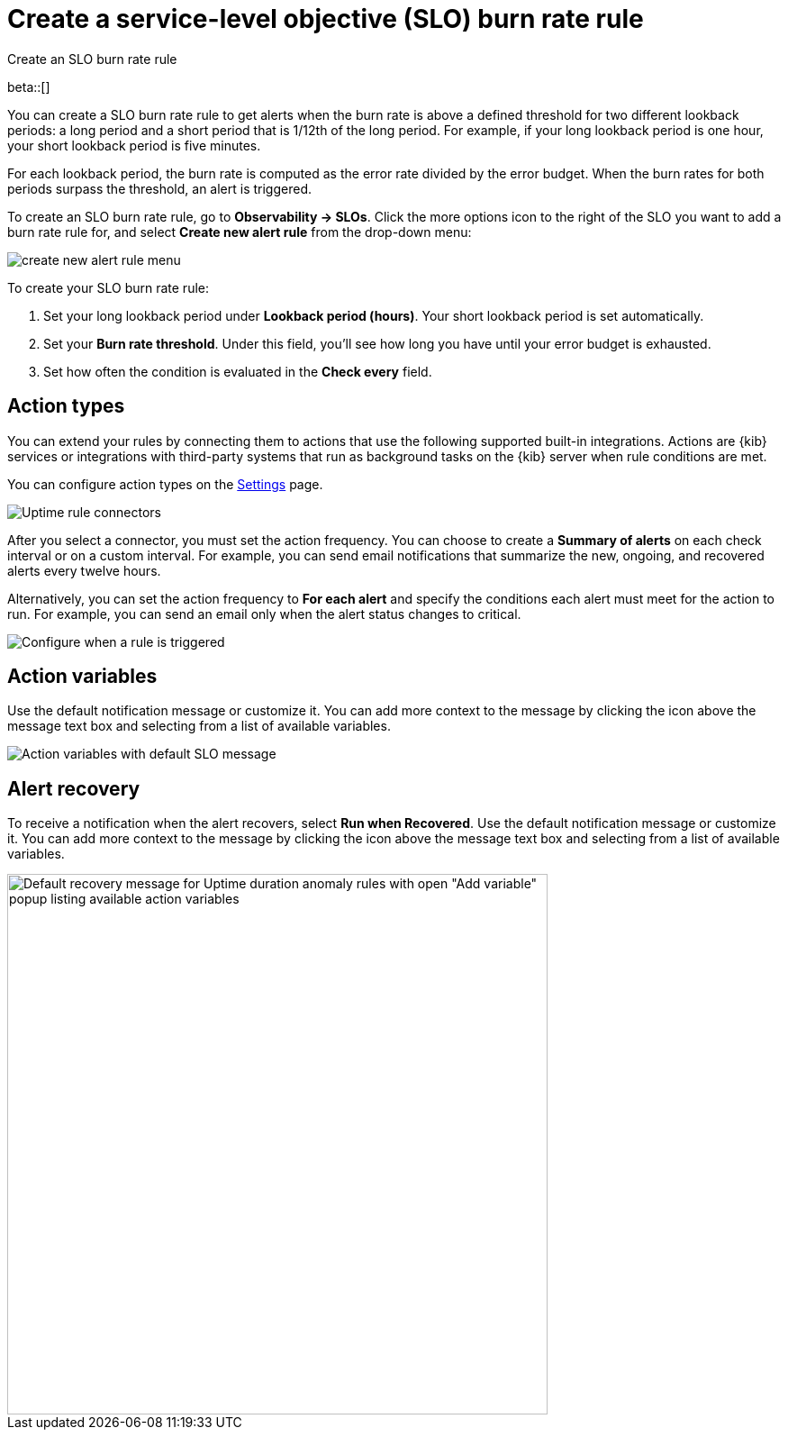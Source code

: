 [[slo-burn-rate-alert]]
= Create a service-level objective (SLO) burn rate rule

++++
<titleabbrev>Create an SLO burn rate rule</titleabbrev>
++++

beta::[]

You can create a SLO burn rate rule to get alerts when the burn rate is above a defined threshold for two different lookback periods: a long period and a short period that is 1/12th of the long period. 
For example, if your long lookback period is one hour, your short lookback period is five minutes.

For each lookback period, the burn rate is computed as the error rate divided by the error budget. 
When the burn rates for both periods surpass the threshold, an alert is triggered.

To create an SLO burn rate rule, go to *Observability → SLOs*. Click the more options icon to the right of the SLO you want to add a burn rate rule for, and select *Create new alert rule* from the drop-down menu:

[role="screenshot"]
image::images/create-new-alert-rule-menu.png[]

To create your SLO burn rate rule:

. Set your long lookback period under *Lookback period (hours)*. Your short lookback period is set automatically.
. Set your *Burn rate threshold*. Under this field, you'll see how long you have until your error budget is exhausted.
. Set how often the condition is evaluated in the *Check every* field.

[discrete]
[[action-types-slo]]
== Action types

You can extend your rules by connecting them to actions that use the following
supported built-in integrations. Actions are {kib} services or integrations with
third-party systems that run as background tasks on the {kib} server when rule conditions are met.

You can configure action types on the <<configure-uptime-alert-connectors,Settings>> page.

[role="screenshot"]
image::images/alert-action-types.png[Uptime rule connectors]

After you select a connector, you must set the action frequency. You can choose to create a *Summary of alerts* on each check interval or on a custom interval. For example, you can send email notifications that summarize the new, ongoing, and recovered alerts every twelve hours.

Alternatively, you can set the action frequency to *For each alert* and specify the conditions each alert must meet for the action to run. For example, you can send an email only when the alert status changes to critical.

[role="screenshot"]
image::images/slo-action-frequency.png[Configure when a rule is triggered]

[discrete]
[[action-variables-slo]]
== Action variables

Use the default notification message or customize it.
You can add more context to the message by clicking the icon above the message text box
and selecting from a list of available variables.

[role="screenshot"]
image::images/slo-action-variables.png[Action variables with default SLO message]

[discrete]
[[recovery-variables-slo]]
== Alert recovery

To receive a notification when the alert recovers, select *Run when Recovered*. Use the default notification message or customize it. You can add more context to the message by clicking the icon above the message text box and selecting from a list of available variables.

[role="screenshot"]
image::images/duration-anomaly-alert-recovery.png[Default recovery message for Uptime duration anomaly rules with open "Add variable" popup listing available action variables,width=600]
